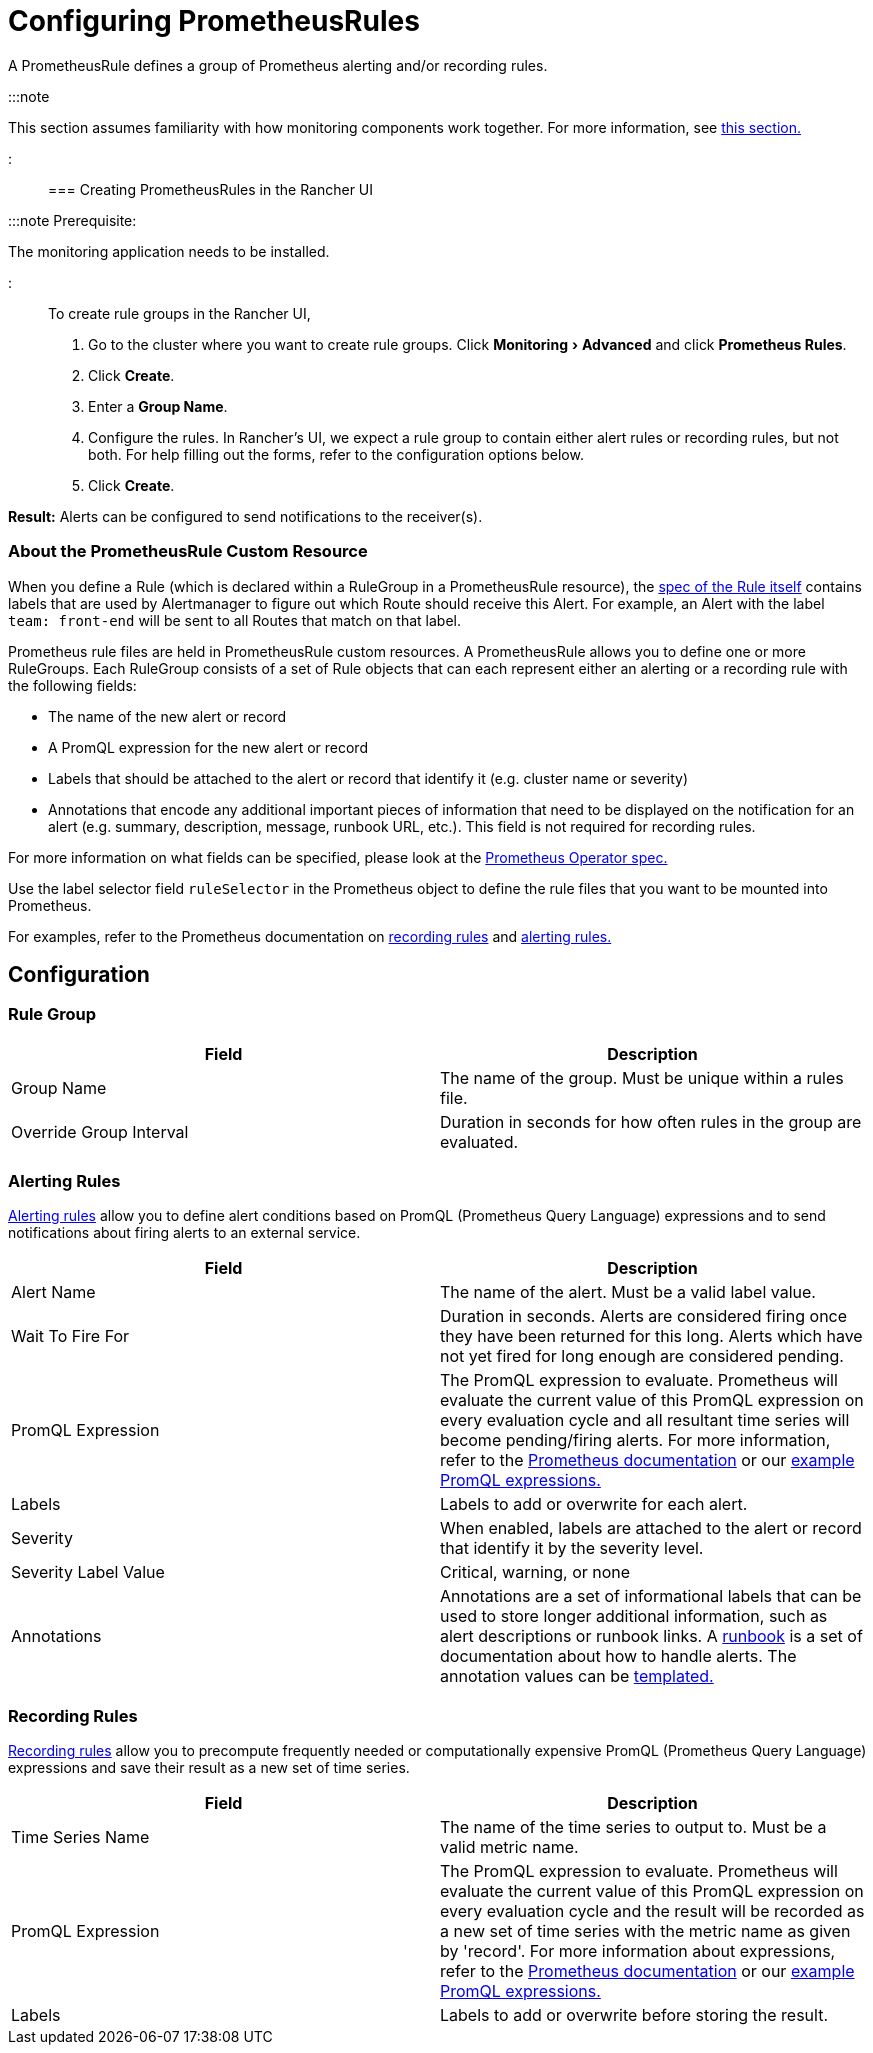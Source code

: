 = Configuring PrometheusRules
:experimental:

+++<head>++++++<link rel="canonical" href="https://ranchermanager.docs.rancher.com/how-to-guides/advanced-user-guides/monitoring-v2-configuration-guides/advanced-configuration/prometheusrules">++++++</link>++++++</head>+++

A PrometheusRule defines a group of Prometheus alerting and/or recording rules.

:::note

This section assumes familiarity with how monitoring components work together. For more information, see xref:../../../../integrations-in-rancher/monitoring-and-alerting/how-monitoring-works.adoc[this section.]

:::

=== Creating PrometheusRules in the Rancher UI

:::note Prerequisite:

The monitoring application needs to be installed.

:::

To create rule groups in the Rancher UI,

. Go to the cluster where you want to create rule groups. Click menu:Monitoring[Advanced] and click *Prometheus Rules*.
. Click *Create*.
. Enter a *Group Name*.
. Configure the rules. In Rancher's UI, we expect a rule group to contain either alert rules or recording rules, but not both. For help filling out the forms, refer to the configuration options below.
. Click *Create*.

*Result:* Alerts can be configured to send notifications to the receiver(s).

=== About the PrometheusRule Custom Resource

When you define a Rule (which is declared within a RuleGroup in a PrometheusRule resource), the https://github.com/prometheus-operator/prometheus-operator/blob/master/Documentation/api.md#rule[spec of the Rule itself] contains labels that are used by Alertmanager to figure out which Route should receive this Alert. For example, an Alert with the label `team: front-end` will be sent to all Routes that match on that label.

Prometheus rule files are held in PrometheusRule custom resources. A PrometheusRule allows you to define one or more RuleGroups. Each RuleGroup consists of a set of Rule objects that can each represent either an alerting or a recording rule with the following fields:

* The name of the new alert or record
* A PromQL expression for the new alert or record
* Labels that should be attached to the alert or record that identify it (e.g. cluster name or severity)
* Annotations that encode any additional important pieces of information that need to be displayed on the notification for an alert (e.g. summary, description, message, runbook URL, etc.). This field is not required for recording rules.

For more information on what fields can be specified, please look at the https://github.com/prometheus-operator/prometheus-operator/blob/master/Documentation/api.md#prometheusrulespec[Prometheus Operator spec.]

Use the label selector field `ruleSelector` in the Prometheus object to define the rule files that you want to be mounted into Prometheus.

For examples, refer to the Prometheus documentation on https://prometheus.io/docs/prometheus/latest/configuration/recording_rules/[recording rules] and https://prometheus.io/docs/prometheus/latest/configuration/alerting_rules/[alerting rules.]

== Configuration

=== Rule Group

|===
| Field | Description

| Group Name
| The name of the group. Must be unique within a rules file.

| Override Group Interval
| Duration in seconds for how often rules in the group are evaluated.
|===

=== Alerting Rules

https://prometheus.io/docs/prometheus/latest/configuration/alerting_rules/[Alerting rules] allow you to define alert conditions based on PromQL (Prometheus Query Language) expressions and to send notifications about firing alerts to an external service.

|===
| Field | Description

| Alert Name
| The name of the alert. Must be a valid label value.

| Wait To Fire For
| Duration in seconds. Alerts are considered firing once they have been returned for this long. Alerts which have not yet fired for long enough are considered pending.

| PromQL Expression
| The PromQL expression to evaluate. Prometheus will evaluate the current value of this PromQL expression on every evaluation cycle and all resultant time series will become pending/firing alerts. For more information, refer to the https://prometheus.io/docs/prometheus/latest/querying/basics/[Prometheus documentation] or our xref:../../../../integrations-in-rancher/monitoring-and-alerting/promql-expressions.adoc[example PromQL expressions.]

| Labels
| Labels to add or overwrite for each alert.

| Severity
| When enabled, labels are attached to the alert or record that identify it by the severity level.

| Severity Label Value
| Critical, warning, or none

| Annotations
| Annotations are a set of informational labels that can be used to store longer additional information, such as alert descriptions or runbook links. A https://en.wikipedia.org/wiki/Runbook[runbook] is a set of documentation about how to handle alerts. The annotation values can be https://prometheus.io/docs/prometheus/latest/configuration/alerting_rules/#templating[templated.]
|===

=== Recording Rules

https://prometheus.io/docs/prometheus/latest/configuration/recording_rules/#recording-rules[Recording rules] allow you to precompute frequently needed or computationally expensive PromQL (Prometheus Query Language) expressions and save their result as a new set of time series.

|===
| Field | Description

| Time Series Name
| The name of the time series to output to. Must be a valid metric name.

| PromQL Expression
| The PromQL expression to evaluate. Prometheus will evaluate the current value of this PromQL expression on every evaluation cycle and the result will be recorded as a new set of time series with the metric name as given by 'record'.  For more information about expressions, refer to the https://prometheus.io/docs/prometheus/latest/querying/basics/[Prometheus documentation] or our xref:../../../../integrations-in-rancher/monitoring-and-alerting/promql-expressions.adoc[example PromQL expressions.]

| Labels
| Labels to add or overwrite before storing the result.
|===
